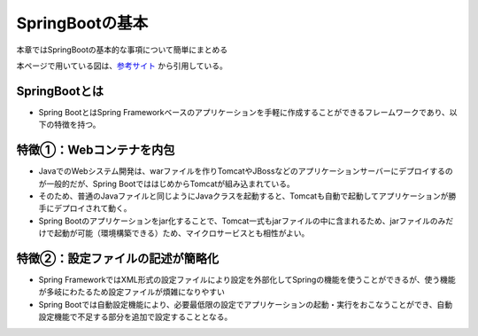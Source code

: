 SpringBootの基本
=====================================================
本章ではSpringBootの基本的な事項について簡単にまとめる

本ページで用いている図は、`参考サイト <https://licensecounter.jp/devops-hub/blog/spring-boot1/>`_ から引用している。


SpringBootとは
^^^^^^^^^^^^^^^
* Spring BootとはSpring Frameworkベースのアプリケーションを手軽に作成することができるフレームワークであり、以下の特徴を持つ。


特徴①：Webコンテナを内包
^^^^^^^^^^^^^^^^^^^^^^^^^
* JavaでのWebシステム開発は、warファイルを作りTomcatやJBossなどのアプリケーションサーバーにデプロイするのが一般的だが、Spring BootでははじめからTomcatが組み込まれている。
* そのため、普通のJavaファイルと同じようにJavaクラスを起動すると、Tomcatも自動で起動してアプリケーションが勝手にデプロイされて動く。
* Spring Bootのアプリケーションをjar化することで、Tomcat一式もjarファイルの中に含まれるため、jarファイルのみだけで起動が可能（環境構築できる）ため、マイクロサービスとも相性がよい。

.. image:: https://licensecounter.jp/devops-hub/blog/e17a7e98bb6f8755e034fecdd59835f7985038ff.png


特徴②：設定ファイルの記述が簡略化
^^^^^^^^^^^^^^^^^^^^^^^^^^^^^^^^^^^
* Spring FrameworkではXML形式の設定ファイルにより設定を外部化してSpringの機能を使うことができるが、使う機能が多岐にわたるため設定ファイルが煩雑になりやすい
* Spring Bootでは自動設定機能により、必要最低限の設定でアプリケーションの起動・実行をおこなうことができ、自動設定機能で不足する部分を追加で設定することとなる。




